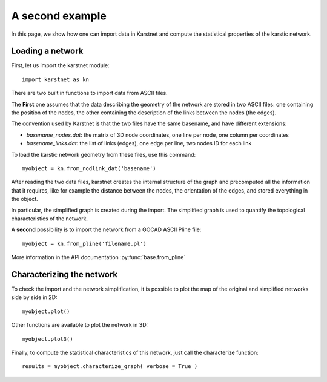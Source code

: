 A second example
==================

In this page, we show how one can import data in Karstnet and compute
the statistical properties of the karstic network.

Loading a network
------------------

First, let us import the karstnet module::

    import karstnet as kn


There are two built in functions to import data from ASCII files.


The **First**
one assumes that the data describing the geometry of the network
are stored in two ASCII files: one containing the position of the nodes,
the other containing the description of the links between the nodes
(the edges).

The convention used by Karstnet is that the two files have the same basename,
and have different extensions:

- `basename_nodes.dat`: the matrix of 3D node coordinates, one line per node,
  one column per coordinates

- `basename_links.dat`: the list of links (edges), one edge per line,
  two nodes ID for each link

To load the karstic network geometry from these files, use this command::

    myobject = kn.from_nodlink_dat('basename')

After reading the two data files,
karstnet creates the internal structure of the graph and
precomputed all the information that it requires, like for example the
distance between the nodes, the orientation of the edges, and stored
everything in the object.

In particular, the simplified graph is created during the import. The
simplified graph is used to quantify the topological characteristics
of the network.

A **second** possibility is to import the network from a GOCAD ASCII
Pline file::

  myobject = kn.from_pline('filename.pl')

More information in the API documentation :py:func:`base.from_pline`

Characterizing the network
--------------------------

To check the import and the network simplification,
it is possible to plot the map of the original
and simplified networks side by side in 2D::

    myobject.plot()

Other functions are available to plot the network in 3D::

    myobject.plot3()

Finally, to compute the statistical
characteristics of this network, just call the characterize function::

    results = myobject.characterize_graph( verbose = True )
